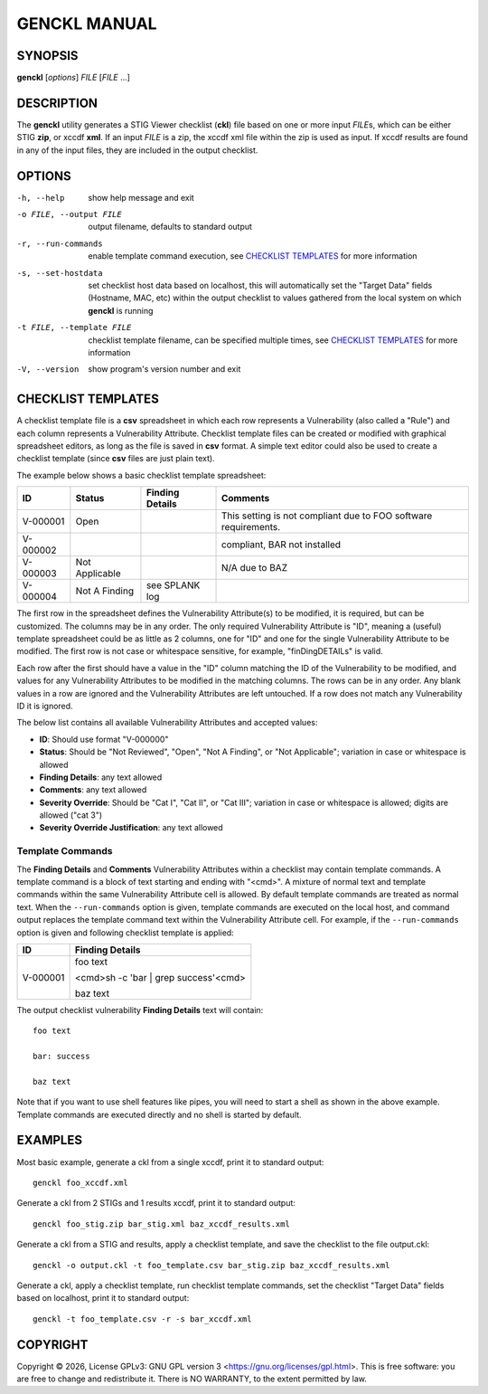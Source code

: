 *************
GENCKL MANUAL
*************


SYNOPSIS
========

**genckl** [*options*] *FILE* [*FILE* ...]


DESCRIPTION
===========

The **genckl** utility generates a STIG Viewer checklist (**ckl**) file based on one or more input *FILE*\ s, which can 
be either STIG **zip**, or xccdf **xml**. If an input *FILE* is a zip, the xccdf xml file within the zip is used as 
input. If xccdf results are found in any of the input files, they are included in the output checklist.


OPTIONS
=======

-h, --help
    show help message and exit

-o FILE, --output FILE
    output filename, defaults to standard output

-r, --run-commands
    enable template command execution, see `CHECKLIST TEMPLATES`_ for more information

-s, --set-hostdata
    set checklist host data based on localhost, this will automatically set the "Target Data" fields (Hostname, MAC, 
    etc) within the output checklist to values gathered from the local system on which **genckl** is running

-t FILE, --template FILE
    checklist template filename, can be specified multiple times, see `CHECKLIST TEMPLATES`_ for more information

-V, --version
    show program's version number and exit


CHECKLIST TEMPLATES
===================

A checklist template file is a **csv** spreadsheet in which each row represents a Vulnerability (also called a "Rule") 
and each column represents a Vulnerability Attribute. Checklist template files can be created or modified with 
graphical spreadsheet editors, as long as the file is saved in **csv** format. A simple text editor could also be used 
to create a checklist template (since **csv** files are just plain text).

The example below shows a basic checklist template spreadsheet:

+----------+----------------+------------------------+------------------------+
| **ID**   | **Status**     | **Finding Details**    | **Comments**           |
+==========+================+========================+========================+
| V-000001 | Open           |                        | This setting is not    |
|          |                |                        | compliant due to FOO   |
|          |                |                        | software requirements. |
+----------+----------------+------------------------+------------------------+
| V-000002 |                |                        | compliant, BAR not     |
|          |                |                        | installed              |
+----------+----------------+------------------------+------------------------+
| V-000003 | Not Applicable |                        | N/A due to BAZ         |
+----------+----------------+------------------------+------------------------+
| V-000004 | Not A Finding  | see SPLANK log         |                        |
+----------+----------------+------------------------+------------------------+

The first row in the spreadsheet defines the Vulnerability Attribute(s) to be modified, it is required, but can be 
customized. The columns may be in any order. The only required Vulnerability Attribute is "ID", meaning a (useful) 
template spreadsheet could be as little as 2 columns, one for "ID" and one for the single Vulnerability Attribute to be 
modified. The first row is not case or whitespace sensitive, for example, "finDingDETAILs" is valid.

Each row after the first should have a value in the "ID" column matching the ID of the Vulnerability to be modified, 
and values for any Vulnerability Attributes to be modified in the matching columns. The rows can be in any order. Any 
blank values in a row are ignored and the Vulnerability Attributes are left untouched. If a row does not match any 
Vulnerability ID it is ignored.

The below list contains all available Vulnerability Attributes and accepted values:

- **ID**: Should use format "V-000000"
- **Status**: Should be "Not Reviewed", "Open", "Not A Finding", or "Not Applicable"; variation in case or whitespace 
  is allowed
- **Finding Details**: any text allowed
- **Comments**: any text allowed
- **Severity Override**: Should be "Cat I", "Cat II", or "Cat III"; variation in case or whitespace is allowed; digits 
  are allowed ("cat 3")
- **Severity Override Justification**: any text allowed

Template Commands
-----------------

The **Finding Details** and **Comments** Vulnerability Attributes within a checklist may contain template commands. A 
template command is a block of text starting and ending with "<cmd>". A mixture of normal text and template commands 
within the same Vulnerability Attribute cell is allowed. By default template commands are treated as normal text. When 
the ``--run-commands`` option is given, template commands are executed on the local host, and command output replaces 
the template command text within the Vulnerability Attribute cell. For example, if the ``--run-commands`` option is 
given and following checklist template is applied:

+----------+--------------------------------------+
| **ID**   | **Finding Details**                  |
+==========+======================================+
| V-000001 | foo text                             |
|          |                                      |
|          | <cmd>sh -c 'bar | grep success'<cmd> |
|          |                                      |
|          | baz text                             |
+----------+--------------------------------------+

The output checklist vulnerability **Finding Details** text will contain::

    foo text

    bar: success

    baz text

Note that if you want to use shell features like pipes, you will need to start a shell as shown in the above example. 
Template commands are executed directly and no shell is started by default.

.. Additional notes on Checklist templates
.. ---------------------------------------

.. REPLACE MODE ONLY

.. gotcha with libreoffice calc need to turn off "smart quotes" so proper utf quotes (") are used

.. input file processing order / template processing order

EXAMPLES
========

Most basic example, generate a ckl from a single xccdf, print it to standard output::

    genckl foo_xccdf.xml

Generate a ckl from 2 STIGs and 1 results xccdf, print it to standard output::

    genckl foo_stig.zip bar_stig.xml baz_xccdf_results.xml

Generate a ckl from a STIG and results, apply a checklist template, and save the checklist to the file output.ckl::

    genckl -o output.ckl -t foo_template.csv bar_stig.zip baz_xccdf_results.xml

Generate a ckl, apply a checklist template, run checklist template commands, set the checklist "Target Data" fields 
based on localhost, print it to standard output::

    genckl -t foo_template.csv -r -s bar_xccdf.xml


COPYRIGHT
=========

.. |copyright-char| unicode:: 0xA9
.. |year| date:: %Y

Copyright |copyright-char| |year|, License GPLv3: GNU GPL version 3 <https://gnu.org/licenses/gpl.html>.
This is free software: you are free to change and redistribute it. There is NO WARRANTY, 
to the extent permitted by law.
